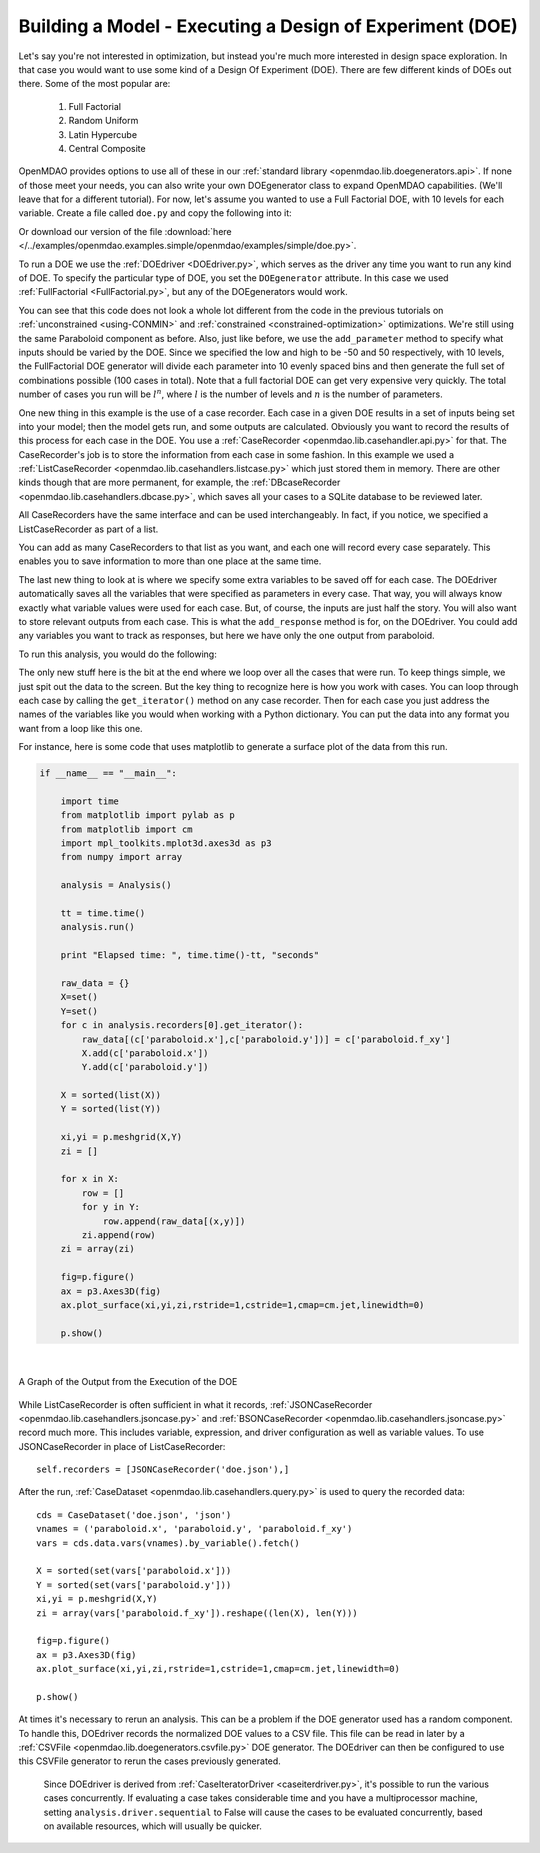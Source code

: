 .. index:: DOE
.. _`DOE_paraboloid`:

Building a Model - Executing a Design of Experiment (DOE)
=========================================================

Let's say you're not interested in optimization, but instead you're much more interested
in design space exploration. In that case you would want to use some kind of a Design
Of Experiment (DOE). There are few different kinds of DOEs out there. Some of the most
popular are:

  #. Full Factorial
  #. Random Uniform
  #. Latin Hypercube
  #. Central Composite

OpenMDAO provides options to use all of these in our :ref:`standard library
<openmdao.lib.doegenerators.api>`. If none of those meet your needs, you can also
write your own DOEgenerator class to expand OpenMDAO capabilities. (We'll leave that for a different
tutorial). For now, let's assume you wanted to use a Full Factorial DOE, with 10 levels for each
variable. Create a file called ``doe.py`` and copy the following into it:

.. testcode:: simple_model_doe

    from openmdao.main.api import Assembly
    from openmdao.lib.drivers.api import DOEdriver
    from openmdao.lib.doegenerators.api import FullFactorial
    from openmdao.lib.casehandlers.api import ListCaseRecorder

    from openmdao.examples.simple.paraboloid import Paraboloid

    class Analysis(Assembly):

        def configure(self):

            self.add('paraboloid', Paraboloid())

            self.add('driver', DOEdriver())
            #There are a number of different kinds of DOE available in openmdao.lib.doegenerators
            self.driver.DOEgenerator = FullFactorial(10) #Full Factorial DOE with 10 levels for each variable

            #DOEdriver will automatically record the values of any parameters for each case
            self.driver.add_parameter('paraboloid.x', low=-50, high=50)
            self.driver.add_parameter('paraboloid.y', low=-50, high=50)
            #tell the DOEdriver to also record any other variables you want to know for each case
            self.driver.add_response('paraboloid.f_xy')

            #Simple recorder which stores the cases in memory.
            self.recorders = [ListCaseRecorder(),]

            self.driver.workflow.add('paraboloid')

Or download our version of the file
:download:`here </../examples/openmdao.examples.simple/openmdao/examples/simple/doe.py>`.

To run a DOE we use the :ref:`DOEdriver <DOEdriver.py>`, which serves as the
driver any time you want to run any kind of DOE. To specify the particular type of DOE, you set the ``DOEgenerator``
attribute. In this case we used :ref:`FullFactorial <FullFactorial.py>`, but any of the DOEgenerators
would work.

You can see that this code does not look a whole lot different from the code in the previous
tutorials  on :ref:`unconstrained <using-CONMIN>` and :ref:`constrained <constrained-optimization>`
optimizations. We're still using  the same Paraboloid component as before. Also, just like before,
we use the ``add_parameter`` method to specify what inputs should be varied by the DOE. Since we
specified the low and high to be -50 and 50 respectively,  with 10 levels, the FullFactorial DOE
generator will divide each parameter into 10 evenly spaced bins and then generate the full set of
combinations possible (100 cases in total). Note that a full factorial DOE can get very expensive very quickly.
The total number of cases you run will be :math:`l^n`, where :math:`l` is the number of levels and :math:`n` is the number of
parameters.

One new thing in this example is the use of a case recorder. Each case in a given DOE results in a set of
inputs being set into your model; then the model gets run, and some outputs are calculated. Obviously you
want to record the results of this process for each case in the DOE. You use a :ref:`CaseRecorder
<openmdao.lib.casehandler.api.py>` for that.  The CaseRecorder's job is to store the information from each
case in some fashion. In this example  we used a :ref:`ListCaseRecorder
<openmdao.lib.casehandlers.listcase.py>` which just stored them in memory. There are other kinds though
that are more permanent, for example, the :ref:`DBcaseRecorder <openmdao.lib.casehandlers.dbcase.py>`, which
saves all your cases to a SQLite database to be reviewed later.

All CaseRecorders have the same interface and can be used interchangeably. In fact,
if you notice, we specified a ListCaseRecorder as part of a list.

.. testsetup:: simple_model_doe_pieces

    from openmdao.main.api import Assembly
    from openmdao.lib.drivers.api import DOEdriver
    from openmdao.lib.doegenerators.api import FullFactorial
    from openmdao.lib.casehandlers.api import ListCaseRecorder

    from openmdao.examples.simple.paraboloid import Paraboloid

    class Analysis(Assembly):

        def configure(self):

            self.add('paraboloid', Paraboloid())

            self.add('driver', DOEdriver())
            #There are a number of different kinds of DOE available in openmdao.lib.doegenerators
            self.driver.DOEgenerator = FullFactorial(10) #Full Factorial DOE with 10 levels for each variable

            #DOEdriver will automatically record the values of any parameters for each case
            self.driver.add_parameter('paraboloid.x', low=-50, high=50)
            self.driver.add_parameter('paraboloid.y', low=-50, high=50)

    self = Analysis()

.. testcode:: simple_model_doe_pieces

            #Simple recorder which stores the cases in memory.
            self.recorders = [ListCaseRecorder(),]

You can add as many CaseRecorders to that list as you want, and each one will record every case separately. This
enables you to save information to more than one place at the same time.

The last new thing to look at is where we specify some extra variables to be saved off for each case. The DOEdriver
automatically saves all the variables that were specified as parameters in every case. That way, you will always
know exactly what variable values were used for each case. But, of course, the inputs are just half the story. You will
also want to store relevant outputs from each case. This is what the ``add_response`` method is for, on the DOEdriver.
You could add any variables you want to track as responses, but here we have only the one output from
paraboloid.

.. ::

           self.driver.add_response('paraboloid.f_xy')



To run this analysis, you would do the following:

.. testsetup:: simple_model_doe_run

    from openmdao.main.api import Assembly
    from openmdao.lib.drivers.api import DOEdriver
    from openmdao.lib.doegenerators.api import FullFactorial
    from openmdao.lib.casehandlers.api import ListCaseRecorder

    from openmdao.examples.simple.paraboloid import Paraboloid


    class Analysis(Assembly):

        def configure(self):

            self.add('paraboloid', Paraboloid())

            self.add('driver', DOEdriver())
            #There are a number of different kinds of DOE available in openmdao.lib.doegenerators
            self.driver.DOEgenerator = FullFactorial(10) #Full Factorial DOE with 10 levels for each variable

            #DOEdriver will automatically record the values of any parameters for each case
            self.driver.add_parameter('paraboloid.x', low=-50, high=50)
            self.driver.add_parameter('paraboloid.y', low=-50, high=50)
            #tell the DOEdriver to also record any other variables you want to know for each case
            self.driver.add_response('paraboloid.f_xy')

            #Simple recorder which stores the cases in memory.
            self.recorders = [ListCaseRecorder(),]

            self.driver.workflow.add('paraboloid')

.. testcode:: simple_model_doe_run

    if __name__ == "__main__":

        import time

        analysis = Analysis()

        tt = time.time()
        analysis.run()

        print "Elapsed time: ", time.time()-tt, "seconds"

        #write the case output to the screen
        for c in analysis.recorders[0].get_iterator():
            print "x: %f, y: %f, z: %f"%(c['paraboloid.x'],c['paraboloid.y'],c['paraboloid.f_xy'])

The only new stuff here is the bit at the end where we loop over all the cases that were run. To keep
things simple, we just spit out the data to the screen. But the key thing to recognize here is  how you
work with cases. You can loop through each case by calling the ``get_iterator()``  method
on any case recorder. Then for each case you just address the names of the variables like you would
when working with a Python dictionary. You can put the data into any format you want from a loop like
this one.

For instance, here is some code that uses matplotlib to generate a surface plot of the data from this run.

.. code-block:: python

    if __name__ == "__main__":

        import time
        from matplotlib import pylab as p
        from matplotlib import cm
        import mpl_toolkits.mplot3d.axes3d as p3
        from numpy import array

        analysis = Analysis()

        tt = time.time()
        analysis.run()

        print "Elapsed time: ", time.time()-tt, "seconds"

        raw_data = {}
        X=set()
        Y=set()
        for c in analysis.recorders[0].get_iterator():
            raw_data[(c['paraboloid.x'],c['paraboloid.y'])] = c['paraboloid.f_xy']
            X.add(c['paraboloid.x'])
            Y.add(c['paraboloid.y'])

        X = sorted(list(X))
        Y = sorted(list(Y))

        xi,yi = p.meshgrid(X,Y)
        zi = []

        for x in X:
            row = []
            for y in Y:
                row.append(raw_data[(x,y)])
            zi.append(row)
        zi = array(zi)

        fig=p.figure()
        ax = p3.Axes3D(fig)
        ax.plot_surface(xi,yi,zi,rstride=1,cstride=1,cmap=cm.jet,linewidth=0)

        p.show()

|

.. figure:: doe.png
   :align: center
   :alt: Multi-colored graph of output from the execution of the DOE


   A Graph of the Output from the Execution of the DOE



While ListCaseRecorder is often sufficient in what it records,
:ref:`JSONCaseRecorder <openmdao.lib.casehandlers.jsoncase.py>` and
:ref:`BSONCaseRecorder <openmdao.lib.casehandlers.jsoncase.py>` record much
more. This includes variable, expression, and driver configuration as well as
variable values. To use JSONCaseRecorder in place of ListCaseRecorder::

    self.recorders = [JSONCaseRecorder('doe.json'),]

After the run, :ref:`CaseDataset <openmdao.lib.casehandlers.query.py>` is used
to query the recorded data::

    cds = CaseDataset('doe.json', 'json')
    vnames = ('paraboloid.x', 'paraboloid.y', 'paraboloid.f_xy')
    vars = cds.data.vars(vnames).by_variable().fetch()

    X = sorted(set(vars['paraboloid.x']))
    Y = sorted(set(vars['paraboloid.y']))
    xi,yi = p.meshgrid(X,Y)
    zi = array(vars['paraboloid.f_xy']).reshape((len(X), len(Y)))

    fig=p.figure()
    ax = p3.Axes3D(fig)
    ax.plot_surface(xi,yi,zi,rstride=1,cstride=1,cmap=cm.jet,linewidth=0)

    p.show()


At times it's necessary to rerun an analysis. This can be a problem if the
DOE generator used has a random component. To handle this, DOEdriver records
the normalized DOE values to a CSV file. This file can be read in later by
a :ref:`CSVFile <openmdao.lib.doegenerators.csvfile.py>` DOE generator.
The DOEdriver can then be configured to use this CSVFile generator to rerun
the cases previously generated.

.. testcode:: simple_model_doe_rerun

    from openmdao.main.api import Assembly
    from openmdao.lib.drivers.api import DOEdriver
    from openmdao.lib.doegenerators.api import CSVFile, Uniform

    from openmdao.examples.simple.paraboloid import Paraboloid


    class Analysis(Assembly):

        def configure(self):
            self.add('paraboloid', Paraboloid())
            self.add('driver', DOEdriver())
            self.driver.DOEgenerator = Uniform(num_samples=1000)
            self.driver.add_parameter('paraboloid.x', low=-50, high=50)
            self.driver.add_parameter('paraboloid.y', low=-50, high=50)
            self.driver.add_response('paraboloid.f_xy')
            self.driver.workflow.add('paraboloid')


    if __name__ == '__main__':

        analysis = Analysis()

        # Run original analysis.
        analysis.run()

        # Reconfigure driver to rerun previously generated cases.
        analysis.driver.DOEgenerator = CSVFile(analysis.driver.doe_filename)
        # Note that analysis.driver.doe_filename will give you the name of
        #   the csv file saved by the DOE driver.

        # No need to re-record cases (and it avoids overwriting them).
        analysis.driver.record_doe = False

        # Rerun analysis.
        analysis.run()


..

  Since DOEdriver is derived from :ref:`CaseIteratorDriver <caseiterdriver.py>`,
  it's possible to run the various cases concurrently.  If evaluating a case
  takes considerable time and you have a multiprocessor machine, setting
  ``analysis.driver.sequential`` to False will cause the cases to be evaluated
  concurrently, based on available resources, which will usually be quicker.

